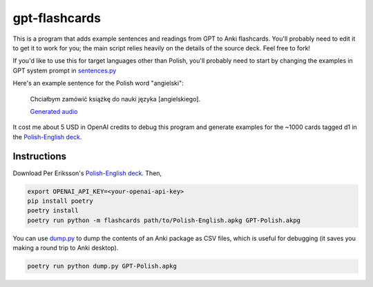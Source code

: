 --------------
gpt-flashcards
--------------

This is a program that adds example sentences and readings from GPT to Anki flashcards.
You'll probably need to edit it to get it to work for you;
the main script relies heavily on the details of the source deck.
Feel free to fork!

If you'd like to use this for target languages other than Polish,
you'll probably need to start by changing the examples in GPT system prompt
in `sentences.py`_

Here's an example sentence for the Polish word "angielski":
    
   Chciałbym zamówić książkę do nauki języka [angielskiego].
   
   `Generated audio`_

It cost me about 5 USD in OpenAI credits to debug this program and generate examples for
the ~1000 cards tagged d1 in the `Polish-English deck`_.

Instructions
------------

Download Per Eriksson's `Polish-English deck`_. Then,

.. code:: bash

    export OPENAI_API_KEY=<your-openai-api-key>
    pip install poetry
    poetry install
    poetry run python -m flashcards path/to/Polish-English.apkg GPT-Polish.akpg

You can use `dump.py`_ to dump the contents of an Anki package as CSV files,
which is useful for debugging (it saves you making a round trip to Anki desktop).

.. code:: bash

    poetry run python dump.py GPT-Polish.apkg

.. _sentences.py: ./flashcards/sentences.py
.. _Generated audio: ./media/angielski0.mp3
.. _Polish-English Deck: https://ankiweb.net/shared/info/3199057698
.. _dump.py: ./dump.py
